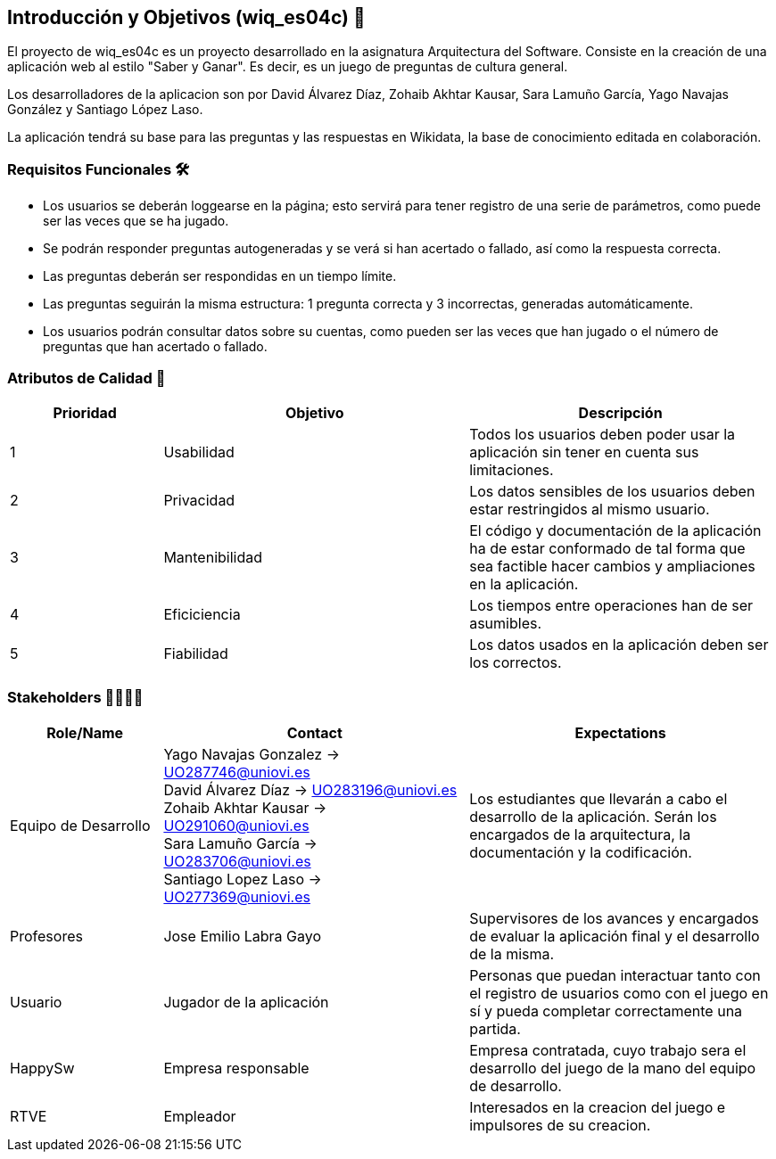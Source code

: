 ifndef::imagesdir[:imagesdir: ../images]

[[section-introduction-and-goals]]
== Introducción y Objetivos (wiq_es04c) 🎇

El proyecto de wiq_es04c es un proyecto desarrollado en la asignatura Arquitectura del Software. Consiste en la creación de una aplicación web al estilo "Saber y Ganar". Es decir, es un juego de preguntas de cultura general.

Los desarrolladores de la aplicacion son por David Álvarez Díaz, Zohaib Akhtar Kausar, Sara Lamuño García, Yago Navajas González y Santiago López Laso.

La aplicación tendrá su base para las preguntas y las respuestas en Wikidata, la base de conocimiento editada en colaboración.


=== Requisitos Funcionales 🛠️

****
* Los usuarios se deberán loggearse en la página; esto servirá para tener registro de una serie de parámetros, como puede ser las veces que se ha jugado. 
* Se podrán responder preguntas autogeneradas y se verá si han acertado o fallado, así como la respuesta correcta.
* Las preguntas deberán ser respondidas en un tiempo límite.
* Las preguntas seguirán la misma estructura: 1 pregunta correcta y 3 incorrectas, generadas automáticamente.
* Los usuarios podrán consultar datos sobre su cuentas, como pueden ser las veces que han jugado o el número de preguntas que han acertado o fallado. 


****

=== Atributos de Calidad 👑

[options="header",cols="1,2,2"]
|===
| Prioridad | Objetivo | Descripción
| 1 | Usabilidad | Todos los usuarios deben poder usar la aplicación sin tener en cuenta sus limitaciones.
| 2 | Privacidad |  Los datos sensibles de los usuarios deben estar restringidos al mismo usuario.
| 3 | Mantenibilidad | El código y documentación de la aplicación ha de estar conformado de tal forma que sea factible hacer cambios y ampliaciones en la aplicación.
| 4 | Eficiciencia | Los tiempos entre operaciones han de ser asumibles.
| 5 | Fiabilidad | Los datos usados en la aplicación deben ser los correctos.
|===


=== Stakeholders 👨‍👩‍👦‍👦

[options="header",cols="1,2,2"]
|===
|Role/Name|Contact|Expectations
| Equipo de Desarrollo | Yago Navajas Gonzalez -> UO287746@uniovi.es +
David Álvarez Díaz -> UO283196@uniovi.es +
Zohaib Akhtar Kausar -> UO291060@uniovi.es +
Sara Lamuño García -> UO283706@uniovi.es +
Santiago Lopez Laso -> UO277369@uniovi.es | Los estudiantes que llevarán a cabo el desarrollo de la aplicación. Serán los encargados de la arquitectura, la documentación y la codificación.
| Profesores | Jose Emilio Labra Gayo | Supervisores de los avances y encargados de evaluar la aplicación final y el desarrollo de la misma.
| Usuario | Jugador de la aplicación | Personas que puedan interactuar tanto con el registro de usuarios como con el juego en sí y pueda completar correctamente una partida.
| HappySw | Empresa responsable | Empresa contratada, cuyo trabajo sera el desarrollo del juego de la mano del equipo de desarrollo.
| RTVE | Empleador | Interesados en la creacion del juego e impulsores de su creacion.
|===

